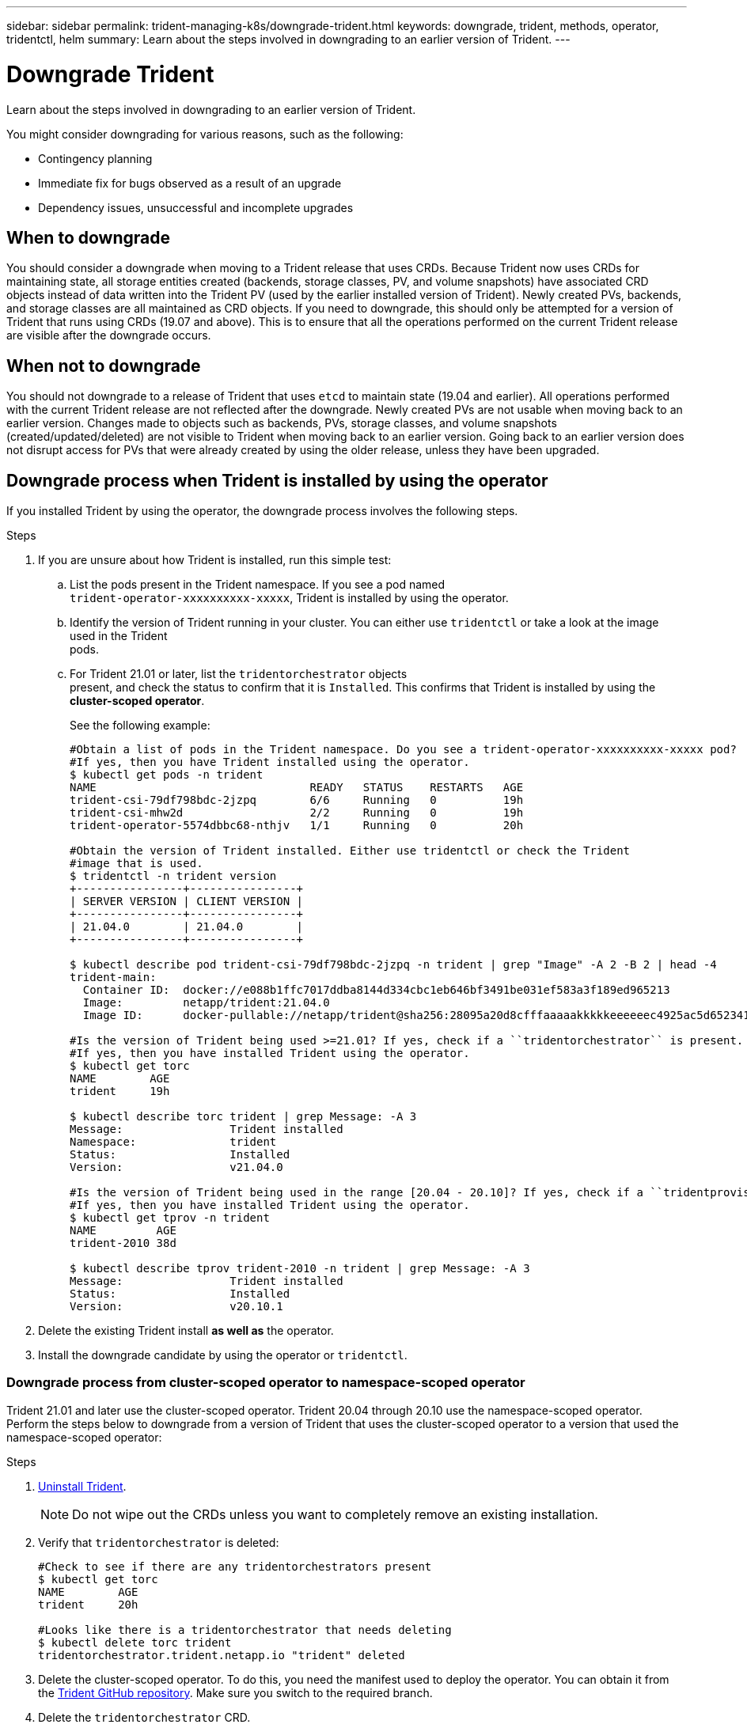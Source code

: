 ---
sidebar: sidebar
permalink: trident-managing-k8s/downgrade-trident.html
keywords: downgrade, trident, methods, operator, tridentctl, helm
summary: Learn about the steps involved in downgrading to an earlier version of Trident.
---

= Downgrade Trident
:hardbreaks:
:icons: font
:imagesdir: ../media/

Learn about the steps involved in downgrading to an earlier version of Trident.

You might consider downgrading for various reasons, such as the following:

* Contingency planning
* Immediate fix for bugs observed as a result of an upgrade
* Dependency issues, unsuccessful and incomplete upgrades

== When to downgrade

You should consider a downgrade when moving to a Trident release that uses CRDs. Because Trident now uses CRDs for maintaining state, all storage entities created (backends, storage classes, PV, and volume snapshots) have associated CRD objects instead of data written into the Trident PV (used by the earlier installed version of Trident). Newly created PVs, backends, and storage classes are all maintained as CRD objects. If you need to downgrade, this should only be attempted for a version of Trident that runs using CRDs (19.07 and above). This is to ensure that all the operations performed on the current Trident release are visible after the downgrade occurs.

== When not to downgrade

You should not downgrade to a release of Trident that uses `etcd` to maintain state (19.04 and earlier). All operations performed with the current Trident release are not reflected after the downgrade. Newly created PVs are not usable when moving back to an earlier version. Changes made to objects such as backends, PVs, storage classes, and volume snapshots (created/updated/deleted) are not visible to Trident when moving back to an earlier version. Going back to an earlier version does not disrupt access for PVs that were already created by using the older release, unless they have been upgraded.

== Downgrade process when Trident is installed by using the operator

If you installed Trident by using the operator, the downgrade process involves the following steps.

.Steps
. If you are unsure about how Trident is installed, run this simple test:
.. List the pods present in the Trident namespace. If you see a pod named
`trident-operator-xxxxxxxxxx-xxxxx`, Trident is installed by using the operator.
.. Identify the version of Trident running in your cluster. You can either use `tridentctl` or take a look at the image used in the Trident
pods.
.. For Trident 21.01 or later, list the `tridentorchestrator` objects
present, and check the status to confirm that it is `Installed`. This confirms that Trident is installed by using the *cluster-scoped operator*.
+
See the following example:
+
----
#Obtain a list of pods in the Trident namespace. Do you see a trident-operator-xxxxxxxxxx-xxxxx pod?
#If yes, then you have Trident installed using the operator.
$ kubectl get pods -n trident
NAME                                READY   STATUS    RESTARTS   AGE
trident-csi-79df798bdc-2jzpq        6/6     Running   0          19h
trident-csi-mhw2d                   2/2     Running   0          19h
trident-operator-5574dbbc68-nthjv   1/1     Running   0          20h

#Obtain the version of Trident installed. Either use tridentctl or check the Trident
#image that is used.
$ tridentctl -n trident version
+----------------+----------------+
| SERVER VERSION | CLIENT VERSION |
+----------------+----------------+
| 21.04.0        | 21.04.0        |
+----------------+----------------+

$ kubectl describe pod trident-csi-79df798bdc-2jzpq -n trident | grep "Image" -A 2 -B 2 | head -4
trident-main:
  Container ID:  docker://e088b1ffc7017ddba8144d334cbc1eb646bf3491be031ef583a3f189ed965213
  Image:         netapp/trident:21.04.0
  Image ID:      docker-pullable://netapp/trident@sha256:28095a20d8cfffaaaaakkkkkeeeeeec4925ac5d652341b6eaa2ea9352f1e0

#Is the version of Trident being used >=21.01? If yes, check if a ``tridentorchestrator`` is present.
#If yes, then you have installed Trident using the operator.
$ kubectl get torc
NAME        AGE
trident     19h

$ kubectl describe torc trident | grep Message: -A 3
Message:                Trident installed
Namespace:              trident
Status:                 Installed
Version:                v21.04.0

#Is the version of Trident being used in the range [20.04 - 20.10]? If yes, check if a ``tridentprovisioner`` is present.
#If yes, then you have installed Trident using the operator.
$ kubectl get tprov -n trident
NAME         AGE
trident-2010 38d

$ kubectl describe tprov trident-2010 -n trident | grep Message: -A 3
Message:                Trident installed
Status:                 Installed
Version:                v20.10.1
----
. Delete the existing Trident install *as well as* the operator.
. Install the downgrade candidate by using the operator or `tridentctl`.

=== Downgrade process from cluster-scoped operator to namespace-scoped operator

Trident 21.01 and later use the cluster-scoped operator. Trident 20.04 through 20.10 use the namespace-scoped operator. Perform the steps below to downgrade from a version of Trident that uses the cluster-scoped operator to a version that used the namespace-scoped operator:

.Steps
. link:uninstall-trident.html[Uninstall Trident^].
+
NOTE: Do not wipe out the CRDs unless you want to completely remove an existing installation.
. Verify that `tridentorchestrator` is deleted:
+
----
#Check to see if there are any tridentorchestrators present
$ kubectl get torc
NAME        AGE
trident     20h

#Looks like there is a tridentorchestrator that needs deleting
$ kubectl delete torc trident
tridentorchestrator.trident.netapp.io "trident" deleted
----
. Delete the cluster-scoped operator. To do this, you need the manifest used to deploy the operator. You can obtain it from the https://github.com/NetApp/trident/blob/stable/v21.01/deploy/bundle.yaml[Trident GitHub repository^]. Make sure you switch to the required branch.
. Delete the `tridentorchestrator` CRD.
+
----
#Check to see if ``tridentorchestrators.trident.netapp.io`` CRD is present and delete it.
$ kubectl get crd tridentorchestrators.trident.netapp.io
NAME                                     CREATED AT
tridentorchestrators.trident.netapp.io   2021-01-21T21:11:37Z
$ kubectl delete crd tridentorchestrators.trident.netapp.io
customresourcedefinition.apiextensions.k8s.io "tridentorchestrators.trident.netapp.io" deleted
----
Trident has been uninstalled.
. Now install the desired version of Trident. Follow the documentation for the version you are installing.

=== Downgrade by using Helm

To downgrade, use the `helm rollback` command. See the following example:
----
$ helm rollback trident [revision #]
----

== Downgrade process when Trident is installed by using `tridentctl`

If you installed Trident by using `tridentctl`, the downgrade process involves the following steps.

NOTE: Before beginning the downgrade, you should take a snapshot of your Kubernetes cluster’s `etcd`. This enables you to back up the current state of Trident’s CRDs.

.Steps
. Make sure that Trident is installed by using `tridentctl`. If you are unsure about how Trident is installed, run this simple test:
.. List the pods present in the Trident namespace.
.. Identify the version of Trident running in your cluster. You can either use tridentctl or take a look at the image used in the Trident
pods.
.. If you *do not see* a `tridentOrchestrator`, (or) a
`tridentprovisioner`, (or) a pod named
`trident-operator-xxxxxxxxxx-xxxxx`, Trident *is installed* with `tridentctl`.
. Uninstall Trident with the existing `tridentctl` binary. In the following example, we are downgrading from Trident 19.10 to 19.07. The 19.10 binary is used for uninstalling Trident.
+
----
$ tridentctl version -n trident
+----------------+----------------+
| SERVER VERSION | CLIENT VERSION |
+----------------+----------------+
| 19.10.0        | 19.10.0        |
+----------------+----------------+

$ tridentctl uninstall -n trident
INFO Deleted Trident deployment.
INFO Deleted Trident daemonset.
INFO Deleted Trident service.
INFO Deleted Trident secret.
INFO Deleted cluster role binding.
INFO Deleted cluster role.
INFO Deleted service account.
INFO Deleted pod security policy.                  podSecurityPolicy=tridentpods
INFO The uninstaller did not delete Trident's namespace in case it is going to be reused.
INFO Trident uninstallation succeeded.
----
. After this is complete, obtain the Trident binary for the desired version (in this example, Trident 19.07), and use it to install Trident. You can generate custom YAMLs for a link:../trident-deploy-k8s/kubernetes-customize-deploy-tridentctl.html[customized installation^] if needed.
+
----
$ cd 19.07/trident-installer/
$ ./tridentctl install -n trident-ns
INFO Created installer service account.            serviceaccount=trident-installer
INFO Created installer cluster role.               clusterrole=trident-installer
INFO Created installer cluster role binding.       clusterrolebinding=trident-installer
INFO Created installer configmap.                  configmap=trident-installer
...
...
INFO Deleted installer cluster role binding.
INFO Deleted installer cluster role.
INFO Deleted installer service account.
----
The downgrade process is complete.

== Find more information
* link:upgrade-operator.html[Upgrade by using the Trident operator^]
* link:upgrade-tridentctl.html[Upgrade by using `tridentctl`]
* https://netapp-trident.readthedocs.io/en/stable-v21.01/[Trident 21.01 documentation^]
